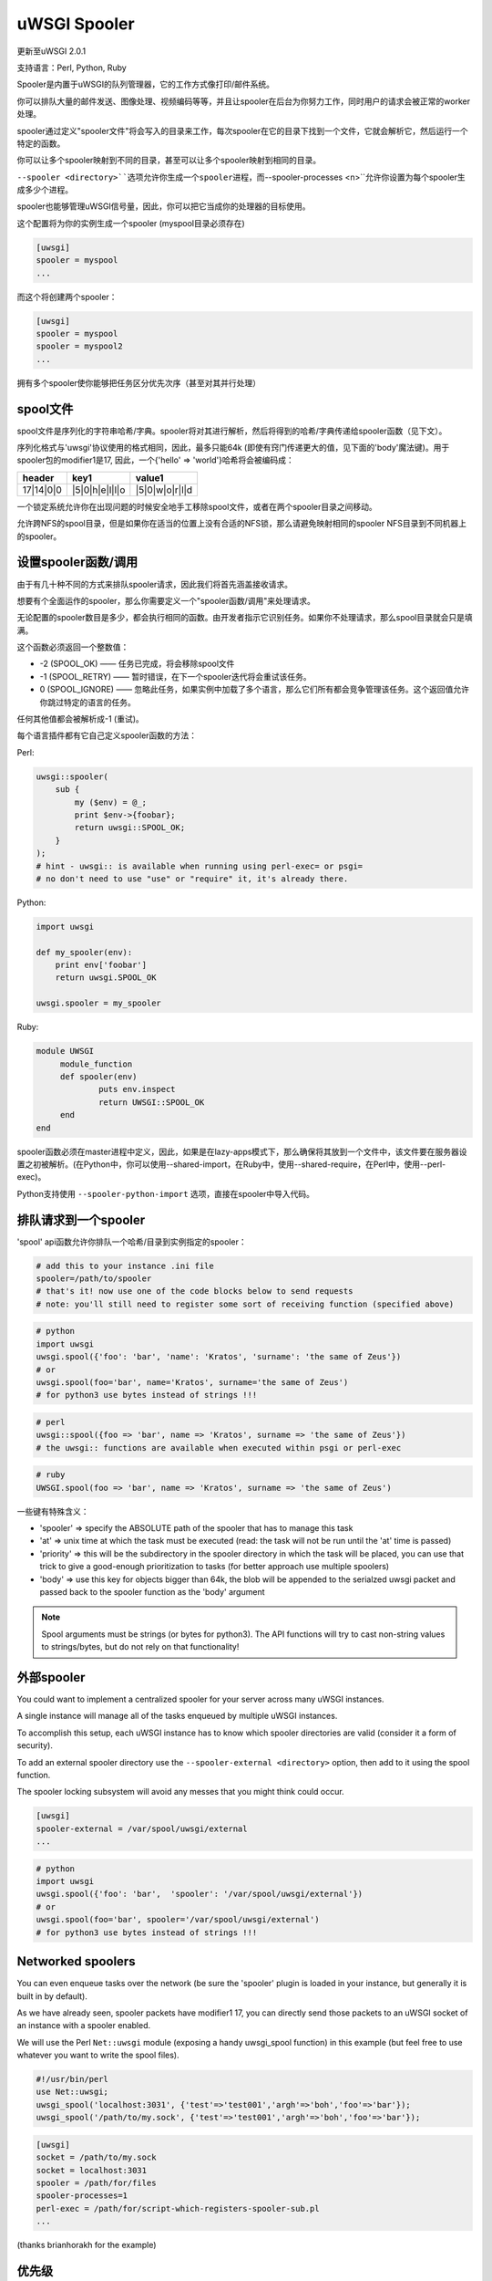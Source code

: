 uWSGI Spooler
=================

更新至uWSGI 2.0.1

支持语言：Perl, Python, Ruby

Spooler是内置于uWSGI的队列管理器，它的工作方式像打印/邮件系统。

你可以排队大量的邮件发送、图像处理、视频编码等等，并且让spooler在后台为你努力工作，同时用户的请求会被正常的worker处理。

spooler通过定义"spooler文件"将会写入的目录来工作，每次spooler在它的目录下找到一个文件，它就会解析它，然后运行一个特定的函数。

你可以让多个spooler映射到不同的目录，甚至可以让多个spooler映射到相同的目录。

``--spooler <directory>``选项允许你生成一个spooler进程，而``--spooler-processes <n>``允许你设置为每个spooler生成多少个进程。

spooler也能够管理uWSGI信号量，因此，你可以把它当成你的处理器的目标使用。

这个配置将为你的实例生成一个spooler (myspool目录必须存在)

.. code-block:: ini

   [uwsgi]
   spooler = myspool
   ...
   
而这个将创建两个spooler：

.. code-block:: ini

   [uwsgi]
   spooler = myspool
   spooler = myspool2
   ...

拥有多个spooler使你能够把任务区分优先次序（甚至对其并行处理）

spool文件
-----------

spool文件是序列化的字符串哈希/字典。spooler将对其进行解析，然后将得到的哈希/字典传递给spooler函数（见下文）。

序列化格式与'uwsgi'协议使用的格式相同，因此，最多只能64k (即使有窍门传递更大的值，见下面的'body'魔法键)。用于spooler包的modifier1是17, 因此，一个{'hello' => 'world'}哈希将会被编码成：

========= ============== ==============
header    key1           value1
========= ============== ==============
17|14|0|0 |5|0|h|e|l|l|o |5|0|w|o|r|l|d
========= ============== ==============

一个锁定系统允许你在出现问题的时候安全地手工移除spool文件，或者在两个spooler目录之间移动。

允许跨NFS的spool目录，但是如果你在适当的位置上没有合适的NFS锁，那么请避免映射相同的spooler NFS目录到不同机器上的spooler。

设置spooler函数/调用
-------------------------------------

由于有几十种不同的方式来排队spooler请求，因此我们将首先涵盖接收请求。

想要有个全面运作的spooler，那么你需要定义一个"spooler函数/调用"来处理请求。

无论配置的spooler数目是多少，都会执行相同的函数。由开发者指示它识别任务。如果你不处理请求，那么spool目录就会只是填满。

这个函数必须返回一个整数值：

* -2 (SPOOL_OK) —— 任务已完成，将会移除spool文件
* -1 (SPOOL_RETRY) —— 暂时错误，在下一个spooler迭代将会重试该任务。
* 0 (SPOOL_IGNORE) —— 忽略此任务，如果实例中加载了多个语言，那么它们所有都会竞争管理该任务。这个返回值允许你跳过特定的语言的任务。

任何其他值都会被解析成-1 (重试)。

每个语言插件都有它自己定义spooler函数的方法：

Perl:

.. code-block:: pl

   uwsgi::spooler(
       sub {
           my ($env) = @_;
           print $env->{foobar};
           return uwsgi::SPOOL_OK;
       }
   );
   # hint - uwsgi:: is available when running using perl-exec= or psgi= 
   # no don't need to use "use" or "require" it, it's already there.
   
Python:

.. code-block:: py

   import uwsgi
   
   def my_spooler(env):
       print env['foobar']
       return uwsgi.SPOOL_OK
       
   uwsgi.spooler = my_spooler
    
Ruby:

.. code-block:: rb

   module UWSGI
        module_function
        def spooler(env)
                puts env.inspect
                return UWSGI::SPOOL_OK
        end
   end


spooler函数必须在master进程中定义，因此，如果是在lazy-apps模式下，那么确保将其放到一个文件中，该文件要在服务器设置之初被解析。(在Python中，你可以使用--shared-import，在Ruby中，使用--shared-require，在Perl中，使用--perl-exec)。

Python支持使用 ``--spooler-python-import`` 选项，直接在spooler中导入代码。

排队请求到一个spooler
--------------------------------

'spool' api函数允许你排队一个哈希/目录到实例指定的spooler：

.. code-block:: ini

   # add this to your instance .ini file
   spooler=/path/to/spooler
   # that's it! now use one of the code blocks below to send requests
   # note: you'll still need to register some sort of receiving function (specified above)

.. code-block:: py

   # python
   import uwsgi
   uwsgi.spool({'foo': 'bar', 'name': 'Kratos', 'surname': 'the same of Zeus'})
   # or
   uwsgi.spool(foo='bar', name='Kratos', surname='the same of Zeus')
   # for python3 use bytes instead of strings !!!


.. code-block:: pl

   # perl 
   uwsgi::spool({foo => 'bar', name => 'Kratos', surname => 'the same of Zeus'})
   # the uwsgi:: functions are available when executed within psgi or perl-exec

.. code-block:: rb

   # ruby
   UWSGI.spool(foo => 'bar', name => 'Kratos', surname => 'the same of Zeus')
   
一些键有特殊含义：

* 'spooler' => specify the ABSOLUTE path of the spooler that has to manage this task
* 'at' => unix time at which the task must be executed (read: the task will not be run until the 'at' time is passed)
* 'priority' => this will be the subdirectory in the spooler directory in which the task will be placed, you can use that trick to give a good-enough prioritization to tasks (for better approach use multiple spoolers)
* 'body' => use this key for objects bigger than 64k, the blob will be appended to the serialzed uwsgi packet and passed back to the spooler function as the 'body' argument

.. note::

   Spool arguments must be strings (or bytes for python3). The API functions will try to cast non-string values to strings/bytes, but do not rely on that functionality!

外部spooler
-----------------

You could want to implement a centralized spooler for your server across many uWSGI instances.

A single instance will manage all of the tasks enqueued by multiple uWSGI instances.

To accomplish this setup, each uWSGI instance has to know which spooler directories are valid (consider it a form of security).

To add an external spooler directory use the ``--spooler-external <directory>`` option, then add to it using the spool function.

The spooler locking subsystem will avoid any messes that you might think could occur.

.. code-block:: ini

   [uwsgi]
   spooler-external = /var/spool/uwsgi/external
   ...

.. code-block:: py

   # python
   import uwsgi
   uwsgi.spool({'foo': 'bar',  'spooler': '/var/spool/uwsgi/external'})
   # or
   uwsgi.spool(foo='bar', spooler='/var/spool/uwsgi/external')
   # for python3 use bytes instead of strings !!!



Networked spoolers
------------------

You can even enqueue tasks over the network (be sure the 'spooler' plugin is loaded in your instance, but generally it is built in by default).

As we have already seen, spooler packets have modifier1 17, you can directly send those packets to an uWSGI socket of an instance with a spooler enabled.

We will use the Perl ``Net::uwsgi`` module (exposing a handy uwsgi_spool function) in this example (but feel free to use whatever you want to write the spool files).

.. code-block:: perl

   #!/usr/bin/perl
   use Net::uwsgi;
   uwsgi_spool('localhost:3031', {'test'=>'test001','argh'=>'boh','foo'=>'bar'});
   uwsgi_spool('/path/to/my.sock', {'test'=>'test001','argh'=>'boh','foo'=>'bar'});
   
.. code-block:: ini

   [uwsgi]
   socket = /path/to/my.sock
   socket = localhost:3031
   spooler = /path/for/files
   spooler-processes=1
   perl-exec = /path/for/script-which-registers-spooler-sub.pl  
   ...
   
(thanks brianhorakh for the example)

优先级
----------

We have already seen that you can use the 'priority' key to give order in spooler parsing.

While having multiple spoolers would be an extremely better approach, on system with few resources 'priorities' are a good trick.

They works only if you enable the ``--spooler-ordered`` option. This option allows the spooler to scan directories entry in alphabetical order.

If during the scan a directory with a 'number' name is found, the scan is suspended and the content of this subdirectory will be explored for tasks.

.. code-block:: sh

   /spool
   /spool/ztask
   /spool/xtask
   /spool/1/task1
   /spool/1/task0
   /spool/2/foo
   
With this layout the order in which files will be parsed is:

.. code-block:: sh

   /spool/1/task0
   /spool/1/task1
   /spool/2/foo
   /spool/xtask
   /spool/ztask
   
Remember, priorities only work for subdirectories named as 'numbers' and you need the ``--spooler-ordered`` option.

The uWSGI spooler gives special names to tasks so the ordering of enqueuing is always respected.

选项
-------
``spooler=directory``
run a spooler on the specified directory

``spooler-external=directory``
map spoolers requests to a spooler directory managed by an external instance

``spooler-ordered``
try to order the execution of spooler tasks (uses scandir instead of readdir)

``spooler-chdir=directory``
call chdir() to specified directory before each spooler task

``spooler-processes=##``
set the number of processes for spoolers

``spooler-quiet``
do not be verbose with spooler tasks

``spooler-max-tasks=##``
set the maximum number of tasks to run before recycling a spooler (to help alleviate memory leaks)

``spooler-signal-as-task``
combined use with ``spooler-max-tasks``. enable this, spooler will treat signal events as task.
run signal handler will also increase the spooler task count.

``spooler-harakiri=##``
set harakiri timeout for spooler tasks, see [harakiri] for more information.

``spooler-frequency=##``
set the spooler frequency

``spooler-python-import=???``
import a python module directly in the spooler

技巧和窍门
---------------

You can re-enqueue a spooler request by returning ``uwsgi.SPOOL_RETRY`` in your callable:

.. code-block:: py

    def call_me_again_and_again(env):
        return uwsgi.SPOOL_RETRY
    
You can set the spooler poll frequency using the ``--spooler-frequency <secs>`` option (default 30 seconds).

You could use the :doc:`Caching` or :doc:`SharedArea` to exchange memory structures between spoolers and workers.

Python (uwsgidecorators.py) and Ruby (uwsgidsl.rb) exposes higher-level facilities to manage the spooler, try to use them instead of the low-level approach described here.

When using a spooler as a target for a uWSGI signal handler you can specify which one to route signal to using its ABSOLUTE directory name.
